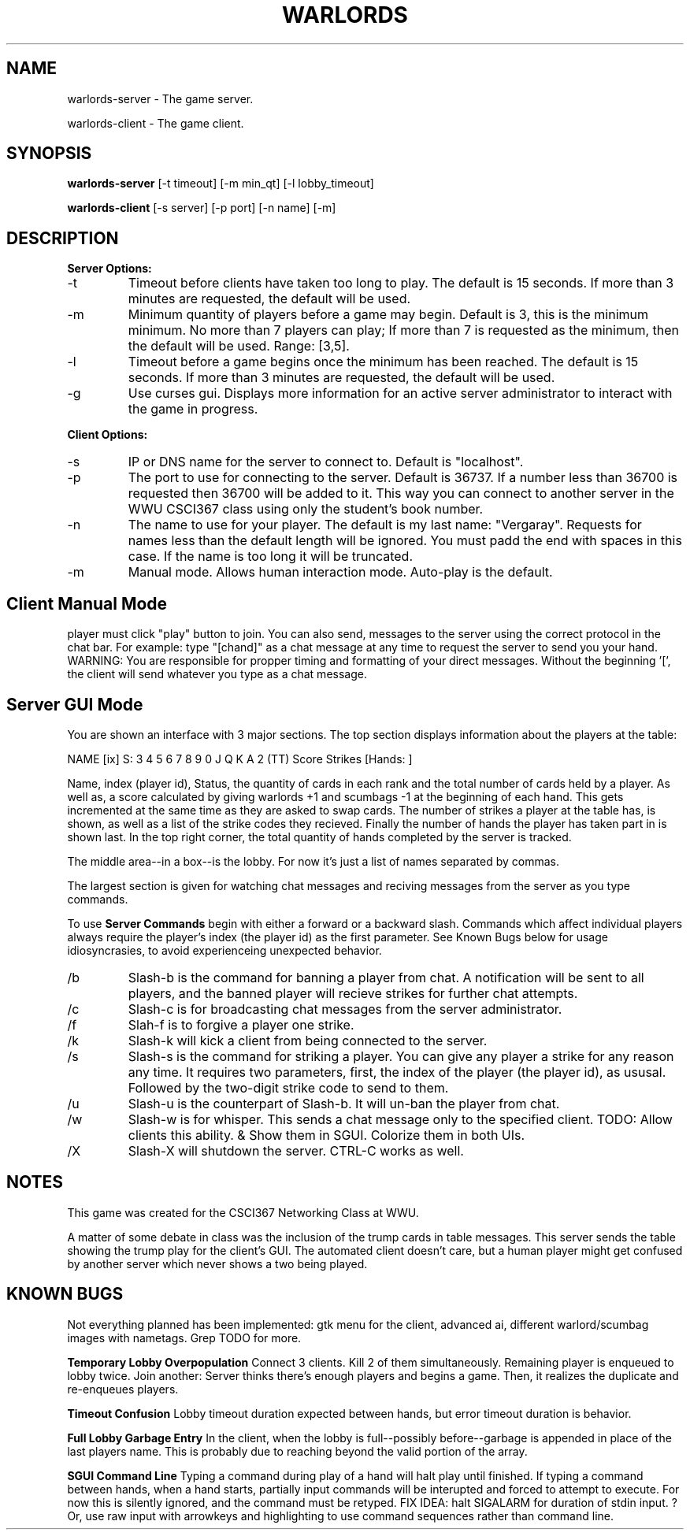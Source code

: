 .TH WARLORDS 6 2013-12-02
.SH NAME
warlords-server \- The game server.
.P
warlords-client \- The game client.
.SH SYNOPSIS
.B warlords-server
[-t timeout] [-m min_qt] [-l lobby_timeout]
.P
.B warlords-client
[-s server] [-p port] [-n name] [-m]
.SH DESCRIPTION
.B Server Options:
.IP -t
Timeout before clients have taken too long to play. The default is 15 seconds.
If more than 3 minutes are requested, the default will be used.
.IP -m
Minimum quantity of players before a game may begin.
Default is 3, this is the minimum minimum.
No more than 7 players can play;
If more than 7 is requested as the minimum, then the default will be used.
Range: [3,5].
.IP -l
Timeout before a game begins once the minimum has been reached.
The default is 15 seconds.
If more than 3 minutes are requested, the default will be used.
.IP -g
Use curses gui. Displays more information for an active server
administrator to interact with the game in progress.
.P
.B Client Options:
.IP -s
IP or DNS name for the server to connect to. Default is "localhost".
.IP -p
The port to use for connecting to the server. Default is 36737.
If a number less than 36700 is requested then 36700 will be added to it.
This way you can connect to another server in the WWU CSCI367 class using only the student's book number.
.IP -n
The name to use for your player. The default is my last name: "Vergaray".
Requests for names less than the default length will be ignored.
You must padd the end with spaces in this case. If the name is too long it will be truncated.
.IP -m
Manual mode. Allows human interaction mode. Auto-play is the default.
.SH Client Manual Mode
player must click "play" button to join.
You can also send, messages to the server using the correct protocol in the chat bar.
For example: type "[chand]" as a chat message at any time to request the server to send you your hand.
WARNING: You are responsible for propper timing and formatting of your direct messages.
Without the beginning '[', the client will send whatever you type as a chat message.
.SH Server GUI Mode
You are shown an interface with 3 major sections.
The top section displays information about the players at the table:
.P
NAME [ix] S: 3 4 5 6 7 8 9 0 J Q K A 2 (TT) Score Strikes [Hands: ]
.P
Name, index (player id), Status, the quantity of cards in each rank
and the total number of cards held by a player.
As well as, a score calculated by giving warlords +1 and scumbags -1 at the
beginning of each hand. This gets incremented at the same time as they are asked
to swap cards.
The number of strikes a player at the table has, is shown, as well as a list of the
strike codes they recieved. Finally the number of hands the player has taken part in
is shown last. In the top right corner, the total quantity of hands completed by the
server is tracked.
.P
The middle area--in a box--is the lobby.
For now it's just a list of names separated by commas.
.P
The largest section is given for watching chat messages and reciving messages from
the server as you type commands.
.P
To use
.B Server Commands
begin with either a forward or a backward slash.
Commands which affect individual players always require the player's index (the player id) as the first parameter.
See Known Bugs below for usage idiosyncrasies, to avoid experienceing unexpected behavior.
.IP /b i
Slash-b is the command for banning a player from chat. A notification will be
sent to all players, and the banned player will recieve strikes for further chat attempts.
.IP /c msg
Slash-c is for broadcasting chat messages from the server administrator.
.IP /f i
Slah-f is to forgive a player one strike.
.IP /k i
Slash-k will kick a client from being connected to the server.
.IP /s i xx
Slash-s is the command for striking a player. You can give any player a strike
for any reason any time.
It requires two parameters, first, the index of the player (the player id), as ususal.
Followed by the two-digit strike code to send to them.
.IP /u i
Slash-u is the counterpart of Slash-b. It will un-ban the player from chat.
.IP /w i msg
Slash-w is for whisper. This sends a chat message only to the specified client.
TODO: Allow clients this ability. & Show them in SGUI. Colorize them in both UIs.
.IP /X
Slash-X will shutdown the server. CTRL-C works as well.
.SH NOTES
This game was created for the CSCI367 Networking Class at WWU.
.P
A matter of some debate in class was the inclusion of the trump cards in table messages.
This server sends the table showing the trump play for the client's GUI.
The automated client doesn't care, but a human player might get confused
by another server which never shows a two being played.
.SH KNOWN BUGS
Not everything planned has been implemented:
gtk menu for the client,
advanced ai,
different warlord/scumbag images with nametags.
Grep TODO for more.
.P
.B Temporary Lobby Overpopulation
Connect 3 clients. Kill 2 of them simultaneously. Remaining player is enqueued to lobby twice.
Join another: Server thinks there's enough players and begins a game.
Then, it realizes the duplicate and re-enqueues players.
.P
.B Timeout Confusion
Lobby timeout duration expected between hands, but error timeout duration is behavior.
.P
.B Full Lobby Garbage Entry
In the client, when the lobby is full--possibly before--garbage is appended in place of the last players name.
This is probably due to reaching beyond the valid portion of the array.
.P
.B SGUI Command Line
Typing a command during play of a hand will halt play until finished.
If typing a command between hands, when a hand starts,
partially input commands will be interupted and forced to attempt to execute.
For now this is silently ignored, and the command must be retyped.
FIX IDEA: halt SIGALARM for duration of stdin input. ?
Or, use raw input with arrowkeys and highlighting to use command sequences rather than command line.
